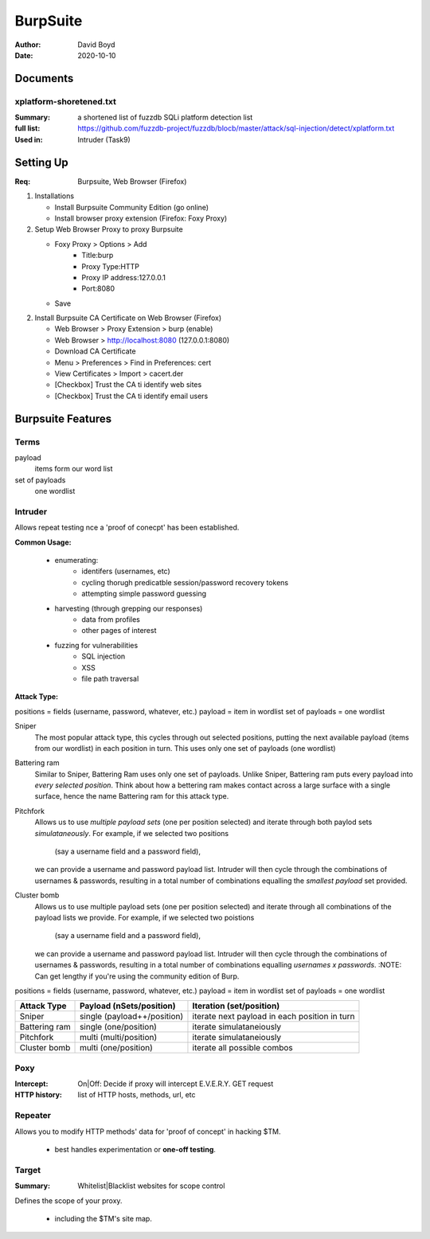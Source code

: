 BurpSuite
##########
:Author: David Boyd
:Date: 2020-10-10

Documents
=========

xplatform-shoretened.txt
------------------------
:Summary: a shortened list of fuzzdb SQLi platform detection list
:full list: https://github.com/fuzzdb-project/fuzzdb/blocb/master/attack/sql-injection/detect/xplatform.txt
:Used in: Intruder (Task9)

Setting Up
==========
:Req: Burpsuite, Web Browser (Firefox)

1.	Installations

	- Install Burpsuite Community Edition (go online)
	- Install browser proxy extension (Firefox: Foxy Proxy)

2.	Setup Web Browser Proxy to proxy Burpsuite

	- Foxy Proxy > Options > Add
		- Title:burp
		- Proxy Type:HTTP
		- Proxy IP address:127.0.0.1
		- Port:8080
	- Save

2.	Install Burpsuite CA Certificate on Web Browser (Firefox)

	- Web Browser > Proxy Extension > burp (enable)
	- Web Browser > http://localhost:8080 (127.0.0.1:8080)
	- Download CA Certificate
	- Menu > Preferences > Find in Preferences: cert
	- View Certificates > Import > cacert.der
	- [Checkbox] Trust the CA ti identify web sites
	- [Checkbox] Trust the CA ti identify email users

Burpsuite Features
==================

Terms
-----

payload
	items form our word list

set of payloads
	one wordlist

Intruder
--------

Allows repeat testing nce a 'proof of conecpt' has been established.

**Common Usage:**

	- enumerating:
		- identifers (usernames, etc)
		- cycling thorugh predicatble session/password recovery tokens
		- attempting simple password guessing
	- harvesting (through grepping our responses)
		- data from profiles
		- other pages of interest
	- fuzzing for vulnerabilities
		- SQL injection
		- XSS
		- file path traversal

**Attack Type:**

positions = fields (username, password, whatever, etc.)
payload = item in wordlist
set of payloads = one wordlist

Sniper
	The most popular attack type,
	this cycles through out selected positions, putting the next available
	payload (items from our wordlist) in each position in turn.
	This uses only one set of payloads (one wordlist)


Battering ram
	Similar to Sniper,
	Battering Ram uses only one set of payloads.  Unlike Sniper,
	Battering ram puts every payload into *every selected position*.
	Think about how a bettering ram makes contact across a large surface with a
	single surface, hence the name Battering ram for this attack type.

Pitchfork
	Allows us to use *multiple payload sets* (one per position selected)
	and iterate through both paylod sets *simulataneously*.
	For example, if we selected two positions
		(say a username field and a password field),
	we can provide a username and password payload list.
	Intruder will then cycle through the combinations of usernames & passwords,
	resulting in a total number of combinations equalling the
	*smallest payload* set provided.

Cluster bomb
	Allows us to use multiple payload sets (one per position selected) and
	iterate through all combinations of the payload lists we provide.
	For example, if we selected two poistions
		(say a username field and a password field),
	we can provide a username and password payload list.
	Intruder will then cycle through the combinations of usernames & passwords,
	resulting in a total number of combinations equalling
	*usernames x passwords*.
	:NOTE: Can get lengthy if you're using the community edition of Burp.


positions = fields (username, password, whatever, etc.)
payload = item in wordlist
set of payloads = one wordlist

+---------------+-----------------------------+-----------------------------------------------+
| Attack Type   | Payload (nSets/position)    | Iteration (set/position)                      |
+===============+=============================+===============================================+
| Sniper        | single (payload++/position) | iterate next payload in each position in turn |
+---------------+-----------------------------+-----------------------------------------------+
| Battering ram | single (one/position)       | iterate simulataneiously                      |
+---------------+-----------------------------+-----------------------------------------------+
| Pitchfork     | multi (multi/position)      | iterate simulataneiously                      |
+---------------+-----------------------------+-----------------------------------------------+
| Cluster bomb  | multi (one/position)        | iterate all possible combos                   |
+---------------+-----------------------------+-----------------------------------------------+

Poxy
----
:Intercept: On|Off: Decide if proxy will intercept E.V.E.R.Y. GET request
:HTTP history: list of HTTP hosts, methods, url, etc

Repeater
--------

Allows you to modify HTTP methods' data for 'proof of concept' in hacking $TM.

	- best handles experimentation or **one-off testing**.

Target
------
:Summary: Whitelist|Blacklist websites for scope control

Defines the scope of your proxy.

	- including the $TM's site map.
